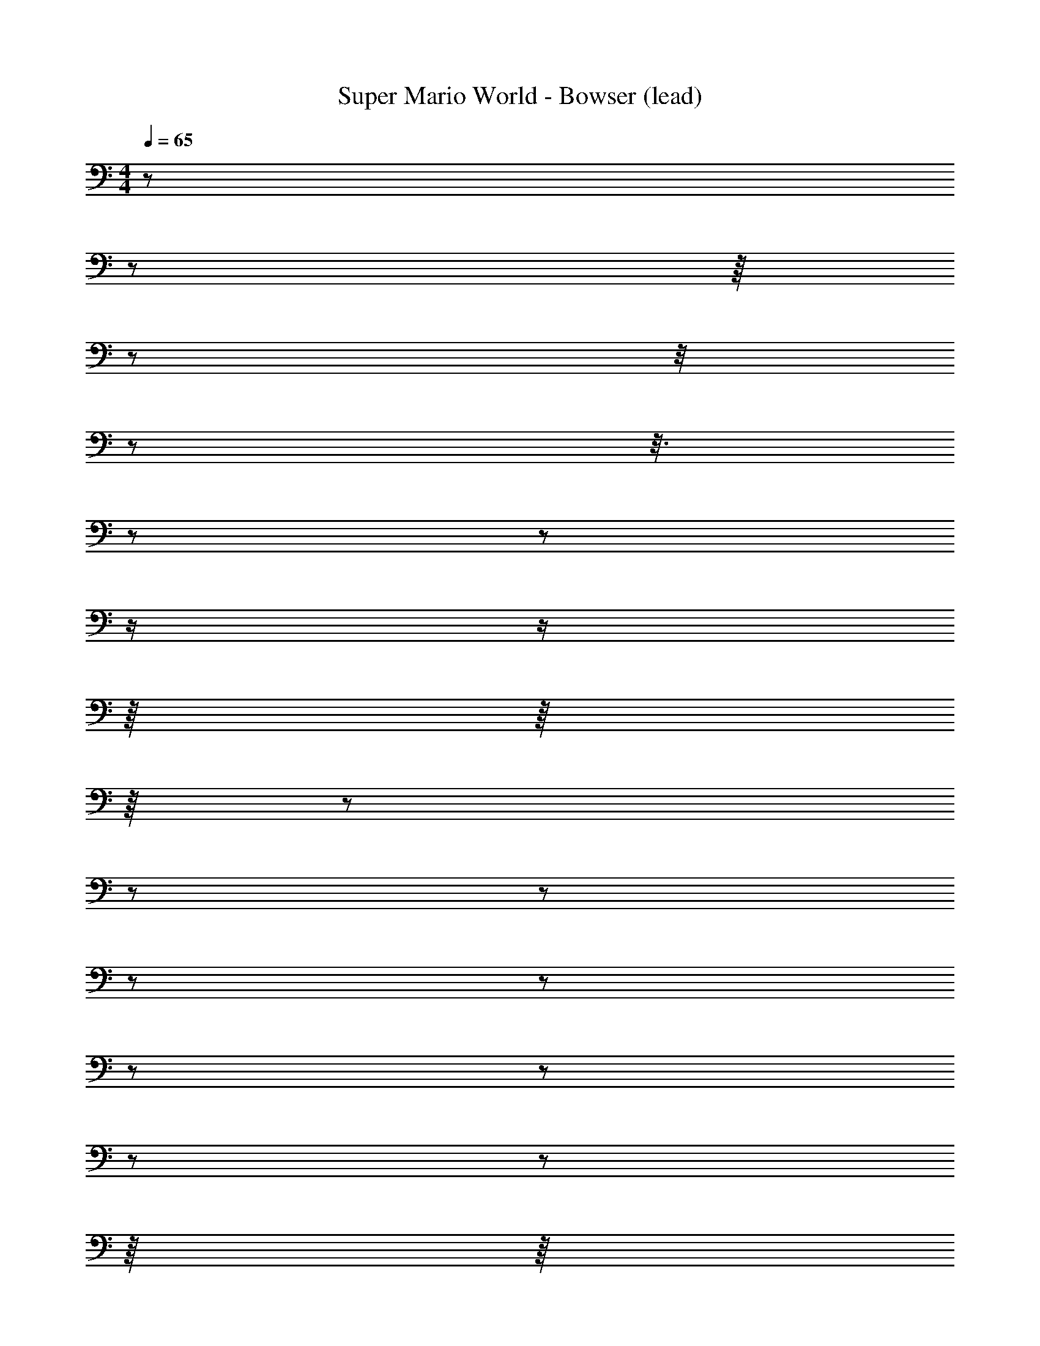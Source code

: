 X: 1
T: Super Mario World - Bowser (lead)
Z: ABC Generated by Starbound Composer
L: 1/8
M: 4/4
Q: 1/4=65
K: C
z/6 
z5/24 
Q: 1/4=66
z/8 
Q: 1/4=67
z/24 
Q: 1/4=68
z/4 
Q: 1/4=69
z5/24 
Q: 1/4=70
z3/8 
Q: 1/4=71
z/6 
Q: 1/4=72
z7/12 
Q: 1/4=74
z/2 
Q: 1/4=76
z/2 
Q: 1/4=79
z/8 
Q: 1/4=80
z/8 
Q: 1/4=81
z/8 
Q: 1/4=83
z5/24 
Q: 1/4=84
z/6 
Q: 1/4=85
z/6 
Q: 1/4=87
z5/12 
Q: 1/4=89
z5/12 
Q: 1/4=91
z/6 
Q: 1/4=92
z5/12 
Q: 1/4=93
z/6 
Q: 1/4=95
z/6 
Q: 1/4=96
z/8 
Q: 1/4=97
z/8 
Q: 1/4=99
z/6 
Q: 1/4=100
z/6 
Q: 1/4=101
z/12 
Q: 1/4=102
z/12 
Q: 1/4=103
z/8 
Q: 1/4=104
z/6 
Q: 1/4=105
z/6 
Q: 1/4=106
z/6 
Q: 1/4=107
z/6 
Q: 1/4=108
z/8 
Q: 1/4=109
z/6 
Q: 1/4=110
z/6 
Q: 1/4=111
z/12 
Q: 1/4=112
z/6 
Q: 1/4=113
z/6 
Q: 1/4=115
z/8 
Q: 1/4=116
z5/12 
Q: 1/4=117
z/8 
Q: 1/4=118
z/24 
Q: 1/4=119
z/8 
Q: 1/4=120
z/8 
Q: 1/4=121
z/8 
Q: 1/4=123
z/12 
Q: 1/4=124
z/24 
Q: 1/4=125
z/2 
Q: 1/4=126
z/12 
Q: 1/4=127
z/6 
Q: 1/4=128
z/8 
Q: 1/4=129
z/24 
Q: 1/4=130
z/6 
Q: 1/4=131
z5/24 
Q: 1/4=132
z5/12 
Q: 1/4=133
z7/24 
Q: 1/4=134
z/4 
Q: 1/4=135
z/2 
Q: 1/4=136
z/12 
Q: 1/4=137
z5/24 
Q: 1/4=138
z/12 
Q: 1/4=139
z5/24 
Q: 1/4=140
z/8 
Q: 1/4=141
z/8 
Q: 1/4=142
z/12 
Q: 1/4=143
z/8 
Q: 1/4=144
z/12 
Q: 1/4=145
z/6 
Q: 1/4=146
z/24 
Q: 1/4=147
z17/24 
Q: 1/4=148
z/6 
Q: 1/4=149
z/12 
Q: 1/4=150
z/12 
Q: 1/4=151
z/8 
Q: 1/4=152
z/12 
Q: 1/4=153
z/8 
Q: 1/4=154
z/8 
Q: 1/4=155
z/4 
Q: 1/4=156
z5/24 
Q: 1/4=157
z/24 
Q: 1/4=158
z/12 
Q: 1/4=159
z/6 
Q: 1/4=160
z7/24 
Q: 1/4=161
z/12 
Q: 1/4=162
z/2 
Q: 1/4=163
z/6 
Q: 1/4=164
z/24 
Q: 1/4=165
z/12 
Q: 1/4=166
z25/12 
Q: 1/4=167
z7/8 
Q: 1/4=168
z13/24 
Q: 1/4=169
z/3 
Q: 1/4=170
z/8 
Q: 1/4=171
z7/12 
Q: 1/4=172
z/12 
Q: 1/4=173
z11/24 
Q: 1/4=174
z/12 
Q: 1/4=175
z/8 
Q: 1/4=176
z3/4 
Q: 1/4=177
z5/6 
Q: 1/4=178
z5/24 
Q: 1/4=85
z3/8 
Q: 1/4=86
z/12 
Q: 1/4=87
z/12 
Q: 1/4=88
z/24 
Q: 1/4=89
z/24 
Q: 1/4=90
z/24 
Q: 1/4=91
z2/3 
Q: 1/4=92
z5/24 
Q: 1/4=93
z/24 
Q: 1/4=94
z/8 
Q: 1/4=96
z/24 
Q: 1/4=97
z/12 
Q: 1/4=98
z/24 
Q: 1/4=99
z/12 
Q: 1/4=100
z5/24 
Q: 1/4=101
z5/24 
Q: 1/4=102
z/12 
Q: 1/4=103
z/12 
Q: 1/4=106
z/3 
Q: 1/4=107
z5/24 
Q: 1/4=108
z/6 
Q: 1/4=109
z/8 
Q: 1/4=110
z/3 
Q: 1/4=111
z/12 
Q: 1/4=112
z/12 
Q: 1/4=113
z/12 
Q: 1/4=114
z/12 
Q: 1/4=200
z95/24 
Q: 1/4=105
z 
Q: 1/4=106
z/3 
Q: 1/4=107
z/24 
Q: 1/4=108
z/6 
Q: 1/4=109
z/16 
Q: 1/4=110
z5/48 
Q: 1/4=111
z/16 
Q: 1/4=112
z/16 
Q: 1/4=113
z5/6 
Q: 1/4=114
z5/48 
Q: 1/4=115
z11/48 
Q: 1/4=116
z3/8 
Q: 1/4=117
z/8 
Q: 1/4=118
z7/12 
Q: 1/4=119
z/24 
Q: 1/4=120
z/12 
Q: 1/4=121
z5/24 
Q: 1/4=122
z7/24 
Q: 1/4=123
z7/24 
Q: 1/4=124
z/6 
Q: 1/4=125
z/6 
Q: 1/4=126
z/12 
Q: 1/4=127
z3/16 
Q: 1/4=128
z/4 
Q: 1/4=129
z/12 
Q: 1/4=130
z/6 
Q: 1/4=131
z/2 
Q: 1/4=132
z/16 
Q: 1/4=133
z5/48 
Q: 1/4=134
z/12 
Q: 1/4=135
z7/48 
Q: 1/4=136
z/12 
Q: 1/4=137
z/24 
Q: 1/4=138
z11/48 
Q: 1/4=139
z11/48 
Q: 1/4=140
z17/48 
Q: 1/4=141
z5/16 
Q: 1/4=142
z/24 
Q: 1/4=143
z/6 
Q: 1/4=144
z/12 
Q: 1/4=145
z/12 
Q: 1/4=146
z/12 
Q: 1/4=147
z3/8 
Q: 1/4=148
z7/16 
Q: 1/4=149
z/3 
Q: 1/4=150
z/16 
Q: 1/4=151
z/8 
Q: 1/4=152
z/12 
Q: 1/4=153
z/8 
Q: 1/4=154
z/48 
Q: 1/4=155
z/16 
Q: 1/4=156
z5/48 
Q: 1/4=157
z/16 
Q: 1/4=158
z/48 
Q: 1/4=159
z/12 
Q: 1/4=160
z5/48 
Q: 1/4=161
z/16 
Q: 1/4=162
z/12 
Q: 1/4=163
z/12 
Q: 1/4=164
z/16 
Q: 1/4=165
z5/48 
Q: 1/4=166
z/16 
Q: 1/4=167
z/24 
Q: 1/4=168
z/12 
Q: 1/4=169
z/8 
Q: 1/4=170
z/48 
Q: 1/4=171
z/12 
Q: 1/4=172
z/12 
Q: 1/4=173
z/12 
Q: 1/4=174
z/16 
Q: 1/4=175
z/12 
Q: 1/4=176
z/24 
Q: 1/4=177
z/16 
Q: 1/4=178
z/16 
Q: 1/4=60
z4 
Q: 1/4=147
z65 
[B,3^F3] [_B,4=F4] [=B,8E,8] z 
[^F3B,3] [=F4_B,4] [A8D8] z 
[=B,3^F3] [_B,4=F4] [=B,8E,8] z 
[^F3B,3] [=F4_B,4] [A8D8] 
[c4F4] [E4B4] 
[^D7^G,7] [cF] 
[B4E4] [_B4D4] 
[=G,7=D7] [E=B] 
[c4F4] [E4B4] 
[^D7^G,7] [cF] 
[B4E4] [_B4D4] 
[=G,8=D8] 
[=B8E8] z57 
[=B,3^F3] [_B,4=F4] [=B,8E,8] z 
[^F3B,3] [=F4_B,4] [A8D8] z 
[=B,3^F3] [_B,4=F4] [=B,8E,8] z 
[^F3B,3] [=F4_B,4] [A8D8] 
[c4F4] [E4B4] 
[^D7^G,7] [cF] 
[B4E4] [_B4D4] 
[=G,7=D7] [E=B] 
[c4F4] [E4B4] 
[^D7^G,7] [cF] 
[B4E4] [_B4D4] 
[=G,8=D8] 
